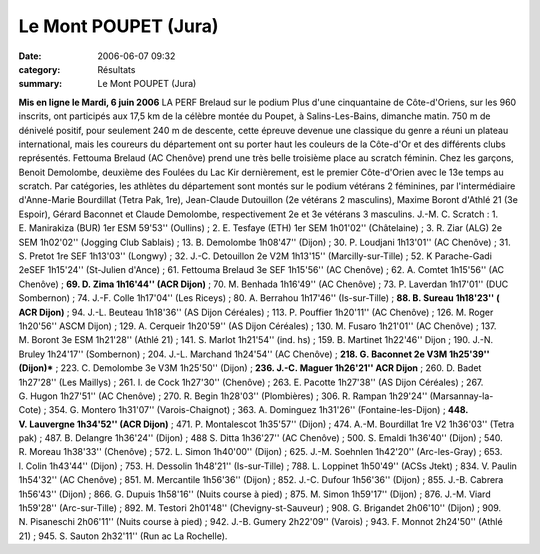 Le Mont POUPET (Jura)
=====================

:date: 2006-06-07 09:32
:category: Résultats
:summary: Le Mont POUPET (Jura)

**Mis en ligne le Mardi, 6 juin 2006** LA PERF 
Brelaud sur le podium 
Plus d'une cinquantaine de Côte-d'Oriens, sur les 960 inscrits, ont participés aux 17,5 km de la célèbre montée du Poupet, à Salins-Les-Bains, dimanche matin. 750 m de dénivelé positif, pour seulement 240 m de descente, cette épreuve devenue une classique du genre a réuni un plateau international, mais les coureurs du département ont su porter haut les couleurs de la Côte-d'Or et des différents clubs représentés.
Fettouma Brelaud (AC Chenôve) prend une très belle troisième place au scratch féminin. Chez les garçons, Benoit Demolombe, deuxième des Foulées du Lac Kir dernièrement, est le premier Côte-d'Orien avec le 13e temps au scratch. Par catégories, les athlètes du département sont montés sur le podium vétérans 2 féminines, par l'intermédiaire d'Anne-Marie Bourdillat (Tetra Pak, 1re), Jean-Claude Dutouillon (2e vétérans 2 masculins), Maxime Boront d'Athlé 21 (3e Espoir), Gérard Baconnet et Claude Demolombe, respectivement 2e et 3e vétérans 3 masculins.
J.-M. C.
Scratch : 1. E. Manirakiza (BUR) 1er ESM 59'53'' (Oullins) ; 2. E. Tesfaye (ETH) 1er SEM 1h01'02'' (Châtelaine) ; 3. R. Ziar (ALG) 2e SEM 1h02'02'' (Jogging Club Sablais) ; 13. B. Demolombe 1h08'47'' (Dijon) ; 30. P. Loudjani 1h13'01'' (AC Chenôve) ; 31. S. Pretot 1re SEF 1h13'03'' (Longwy) ; 32. J.-C. Detouillon 2e V2M 1h13'15'' (Marcilly-sur-Tille) ; 52. K Parache-Gadi 2eSEF 1h15'24'' (St-Julien d'Ance) ; 61. Fettouma Brelaud 3e SEF 1h15'56'' (AC Chenôve) ; 62. A. Comtet 1h15'56'' (AC Chenôve) ; **69. D. Zima 1h16'44'' (ACR Dijon)** ; 70. M. Benhada 1h16'49'' (AC Chenôve) ; 73. P. Laverdan 1h17'01'' (DUC Sombernon) ; 74. J.-F. Colle 1h17'04'' (Les Riceys) ; 80. A. Berrahou 1h17'46'' (Is-sur-Tille) ; **88. B. Sureau 1h18'23'' ( ACR Dijon)** ; 94. J.-L. Beuteau 1h18'36'' (AS Dijon Céréales) ; 113. P. Pouffier 1h20'11'' (AC Chenôve) ; 126. M. Roger 1h20'56'' ASCM Dijon) ; 129. A. Cerqueir 1h20'59'' (AS Dijon Céréales) ; 130. M. Fusaro 1h21'01'' (AC Chenôve) ; 137. M. Boront 3e ESM 1h21'28'' (Athlé 21) ; 141. S. Marlot 1h21'54'' (ind. hs) ; 159. B. Martinet 1h22'46'' Dijon ; 190. J.-N. Bruley 1h24'17'' (Sombernon) ; 204. J.-L. Marchand 1h24'54'' (AC Chenôve) ; **218. G. Baconnet 2e V3M 1h25'39'' (Dijon)*** ; 223. C. Demolombe 3e V3M 1h25'50'' (Dijon) ; **236. J.-C. Maguer 1h26'21'' ACR Dijon** ; 260. D. Badet 1h27'28'' (Les Maillys) ; 261. l. de Cock 1h27'30'' (Chenôve) ; 263. E. Pacotte 1h27'38'' (AS Dijon Céréales) ; 267. G. Hugon 1h27'51'' (AC Chenôve) ; 270. R. Begin 1h28'03'' (Plombières) ; 306. R. Rampan 1h29'24'' (Marsannay-la-Cote) ; 354. G. Montero 1h31'07'' (Varois-Chaignot) ; 363. A. Dominguez 1h31'26'' (Fontaine-les-Dijon) ; **448. V. Lauvergne 1h34'52'' (ACR Dijon)** ; 471. P. Montalescot 1h35'57'' (Dijon) ; 474. A.-M. Bourdillat 1re V2 1h36'03'' (Tetra pak) ; 487. B. Delangre 1h36'24'' (Dijon) ; 488 S. Ditta 1h36'27'' (AC Chenôve) ; 500. S. Emaldi 1h36'40'' (Dijon) ; 540. R. Moreau 1h38'33'' (Chenôve) ; 572. L. Simon 1h40'00'' (Dijon) ; 625. J.-M. Soehnlen 1h42'20'' (Arc-les-Gray) ; 653. l. Colin 1h43'44'' (Dijon) ; 753. H. Dessolin 1h48'21'' (Is-sur-Tille) ; 788. L. Loppinet 1h50'49'' (ACSs Jtekt) ; 834. V. Paulin 1h54'32'' (AC Chenôve) ; 851. M. Mercantile 1h56'36'' (Dijon) ; 852. J.-C. Dufour 1h56'36'' (Dijon) ; 855. J.-B. Cabrera 1h56'43'' (Dijon) ; 866. G. Dupuis 1h58'16'' (Nuits course à pied) ; 875. M. Simon 1h59'17'' (Dijon) ; 876. J.-M. Viard 1h59'28'' (Arc-sur-Tille) ; 892. M. Testori 2h01'48'' (Chevigny-st-Sauveur) ; 908. G. Brigandet 2h06'10'' (Dijon) ; 909. N. Pisaneschi 2h06'11'' (Nuits course à pied) ; 942. J.-B. Gumery 2h22'09'' (Varois) ; 943. F. Monnot 2h24'50'' (Athlé 21) ; 945. S. Sauton 2h32'11'' (Run ac La Rochelle).
